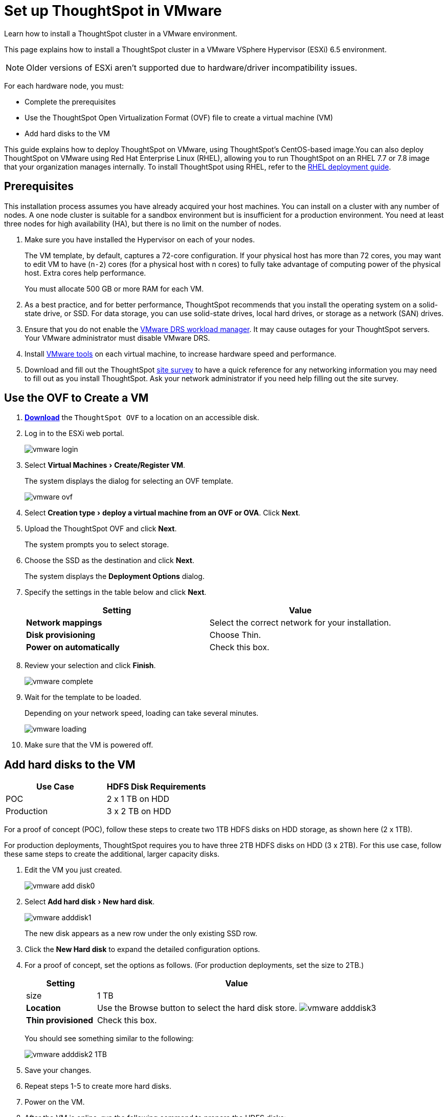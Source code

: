 = Set up ThoughtSpot in VMware
:experimental:
:last_updated: 9/1/2020
:linkattrs:

Learn how to install a ThoughtSpot cluster in a VMware environment.

This page explains how to install a ThoughtSpot cluster in a VMware VSphere Hypervisor (ESXi) 6.5 environment.

NOTE: Older versions of ESXi aren't supported due to hardware/driver incompatibility issues.

For each hardware node, you must:

* Complete the prerequisites
* Use the ThoughtSpot Open Virtualization Format (OVF) file to create a virtual machine (VM)
* Add hard disks to the VM

This guide explains how to deploy ThoughtSpot on VMware, using ThoughtSpot's CentOS-based image.You can also deploy ThoughtSpot on VMware using Red Hat Enterprise Linux (RHEL), allowing you to run ThoughtSpot on an RHEL 7.7 or 7.8 image that your organization manages internally.
To install ThoughtSpot using RHEL, refer to the xref:rhel.adoc[RHEL deployment guide].

== Prerequisites

This installation process assumes you have already acquired your host machines.
You can install on a cluster with any number of nodes.
A one node cluster is suitable for a sandbox environment but is insufficient for a production environment.
You need at least three nodes for high availability (HA), but there is no limit on the number of nodes.

. Make sure you have installed the Hypervisor on each of your nodes.
+
The VM template, by default, captures a 72-core configuration.
If your physical host has more than 72 cores, you may want to edit VM to have (`n-2`) cores (for a physical host with n cores) to fully take advantage of computing power of the physical host.
Extra cores help performance.
+
You must allocate 500 GB or more RAM for each VM.

. As a best practice, and for better performance, ThoughtSpot recommends that you install the operating system on a solid-state drive, or SSD.
For data storage, you can use solid-state drives, local hard drives, or storage as a network (SAN) drives.
. Ensure that you do not enable the https://www.vmware.com/products/vsphere/drs-dpm.adoc[VMware DRS workload manager,window=_blank].
It may cause outages for your ThoughtSpot servers.
Your VMware administrator must disable VMware DRS.
. Install https://my.vmware.com/web/vmware/downloads/details?downloadGroup=VMTOOLS1106&productId=974[VMware tools,window=_blank] on each virtual machine, to increase hardware speed and performance.
. Download and fill out the ThoughtSpot link:{attachmentsdir}/site-survey.pdf[site survey] to have a quick reference for any networking information you may need to fill out as you install ThoughtSpot.
Ask your network administrator if you need help filling out the site survey.

== Use the OVF to Create a VM

. *https://thoughtspot.egnyte.com/dl/iWvEqo76Pr/[Download]* the `ThoughtSpot OVF` to a location on an accessible disk.
. Log in to the ESXi web portal.
+
image::vmware-login.png[]

. Select menu:Virtual Machines[Create/Register VM].
+
The system displays the dialog for selecting an OVF template.
+
image::vmware-ovf.png[]

. Select menu:Creation type[deploy a virtual machine from an OVF or OVA].
Click *Next*.
. Upload the ThoughtSpot OVF and click *Next*.
+
The system prompts you to select storage.

. Choose the SSD as the destination and click *Next*.
+
The system displays the *Deployment Options* dialog.

. Specify the settings in the table below and click *Next*.
+
|===
| Setting | Value

| *Network mappings*
| Select the correct network for your installation.

| *Disk provisioning*
| Choose Thin.

| *Power on automatically*
| Check this box.
|===

. Review your selection and click *Finish*.
+
image::vmware-complete.png[]

. Wait for the template to be loaded.
+
Depending on your network speed, loading can take several minutes.
+
image::vmware-loading.png[]

. Make sure that the VM is powered off.

[cols="20%,80%"]
== Add hard disks to the VM

|===
| Use Case | HDFS Disk Requirements

| POC
| 2 x 1 TB on HDD

| Production
| 3 x 2 TB on HDD
|===

For a proof of concept (POC), follow these steps to create two 1TB HDFS disks on HDD storage, as shown here (2 x 1TB).

For production deployments, ThoughtSpot requires you to have three 2TB HDFS disks on HDD (3 x 2TB).
For this use case, follow these same steps to create the additional, larger capacity disks.

. Edit the VM you just created.
+
image::vmware-add-disk0.png[]

. Select menu:Add hard disk[New hard disk].
+
image::vmware-adddisk1.png[]
+
The new disk appears as a new row under the only existing SSD row.

. Click the *New Hard disk* to expand the detailed configuration options.
. For a proof of concept, set the options as follows.
(For production deployments, set the size to 2TB.)
+
[width="100%",options="header",cols="20%,80%"]
|====================
| Setting | Value
| size | 1 TB
| *Location* a| Use the Browse button to select the hard disk store.
image:vmware-adddisk3.png[]
| *Thin provisioned* | Check this box.
|====================
+
You should see something similar to the following:
+
image::vmware-adddisk2-1TB.png[]
. Save your changes.
. Repeat steps 1-5 to create more hard disks.
. Power on the VM.
. After the VM is online, run the following command to prepare the HDFS disks:
+
----
 $ sudo /usr/local/scaligent/bin/prepare_disks.sh
----

== Next steps

There is no network at this point on your VMs.
As a prerequisite:

. Verify that Network Adapter type is set to VMware vmxnet3 (Highly recommended).
. Verify that all ESXi hosts in your VMware farm for ThoughtSpot have been trunked to the VLAN assigned to your ThoughtSpot VMs.
. Verify that the console of all ThoughtSpot VMs is accessible in VMware vCenter Server.

== Additional resources

As you develop your expertise in VMware VM creation, we recommend the following ThoughtSpot U course:

* https://training.thoughtspot.com/node-network-configuration/569476[Node Configuration: VMware, window=_blank]

See other training resources at:

image::ts-u.png[link="https://training.thoughtspot.com/", window=_blank]
